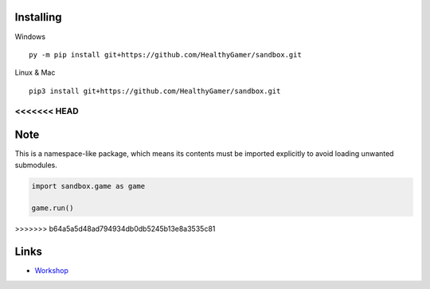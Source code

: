 Installing
----------

Windows ::

    py -m pip install git+https://github.com/HealthyGamer/sandbox.git

Linux & Mac ::

  pip3 install git+https://github.com/HealthyGamer/sandbox.git
<<<<<<< HEAD
=======

Note
----

This is a namespace-like package, which means its contents must be imported
explicitly to avoid loading unwanted submodules.

.. code-block:: py

  import sandbox.game as game

  game.run()
>>>>>>> b64a5a5d48ad794934db0db5245b13e8a3535c81

Links
-----

- `Workshop <https://healthygamer.readthedocs.io>`_
